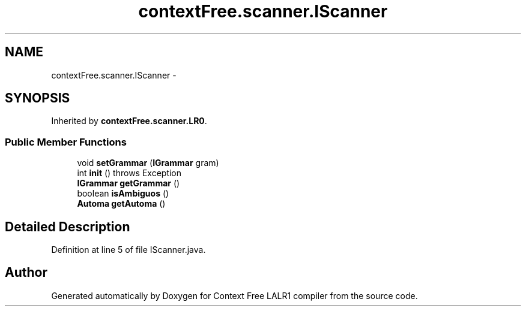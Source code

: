 .TH "contextFree.scanner.IScanner" 3 "Fri Mar 30 2012" "Version 1.1" "Context Free LALR1 compiler" \" -*- nroff -*-
.ad l
.nh
.SH NAME
contextFree.scanner.IScanner \- 
.SH SYNOPSIS
.br
.PP
.PP
Inherited by \fBcontextFree\&.scanner\&.LR0\fP\&.
.SS "Public Member Functions"

.in +1c
.ti -1c
.RI "void \fBsetGrammar\fP (\fBIGrammar\fP gram)"
.br
.ti -1c
.RI "int \fBinit\fP ()  throws Exception"
.br
.ti -1c
.RI "\fBIGrammar\fP \fBgetGrammar\fP ()"
.br
.ti -1c
.RI "boolean \fBisAmbiguos\fP ()"
.br
.ti -1c
.RI "\fBAutoma\fP \fBgetAutoma\fP ()"
.br
.in -1c
.SH "Detailed Description"
.PP 
Definition at line 5 of file IScanner\&.java\&.

.SH "Author"
.PP 
Generated automatically by Doxygen for Context Free LALR1 compiler from the source code\&.
